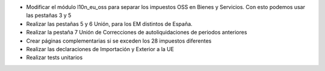 * Modificar el módulo l10n_eu_oss para separar los impuestos OSS
  en Bienes y Servicios. Con esto podemos usar las pestañas 3 y 5
* Realizar las pestañas 5 y 6 Unión, para los EM distintos de España.
* Realizar la pestaña 7 Unión de Correcciones de autoliquidaciones de periodos anteriores
* Crear páginas complementarias si se exceden los 28 impuestos diferentes
* Realizar las declaraciones de Importación y Exterior a la UE
* Realizar tests unitarios
